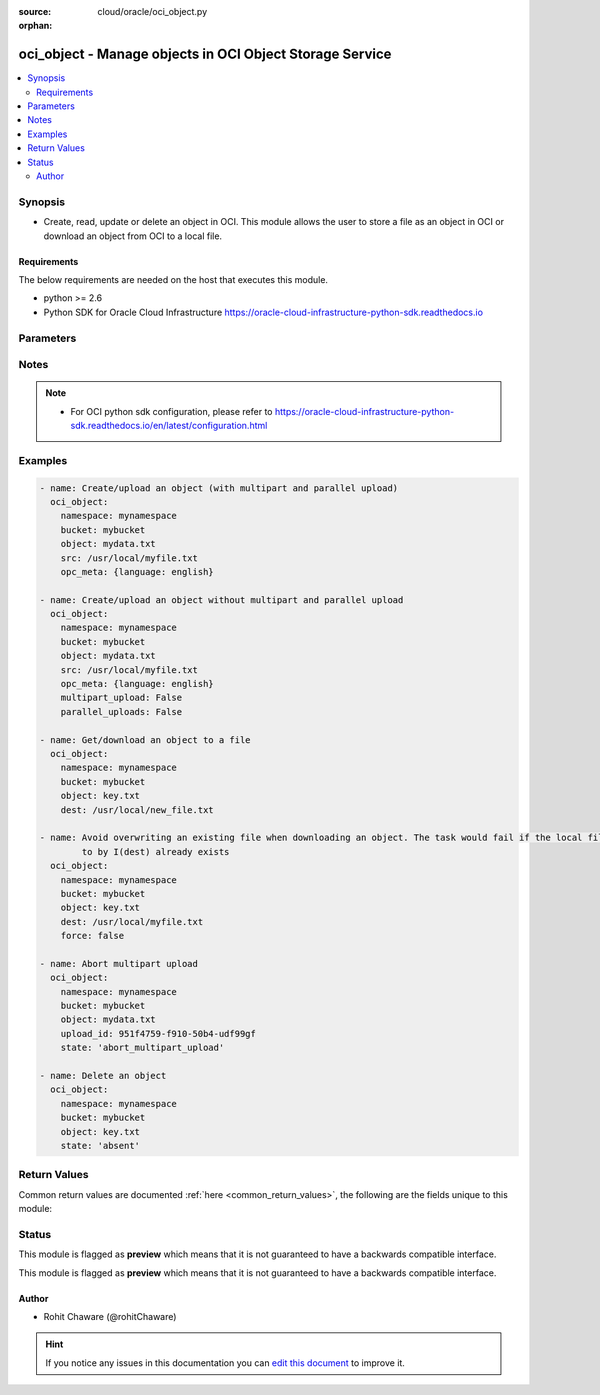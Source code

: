 :source: cloud/oracle/oci_object.py

:orphan:

.. _oci_object_module:


oci_object - Manage objects in OCI Object Storage Service
+++++++++++++++++++++++++++++++++++++++++++++++++++++++++

.. versionadded:: 2.5

.. contents::
   :local:
   :depth: 2


Synopsis
--------
- Create, read, update or delete an object in OCI. This module allows the user to store a file as an object in OCI or download an object from OCI to a local file.



Requirements
~~~~~~~~~~~~
The below requirements are needed on the host that executes this module.

- python >= 2.6
- Python SDK for Oracle Cloud Infrastructure https://oracle-cloud-infrastructure-python-sdk.readthedocs.io


Parameters
----------

.. raw:: html

    <table  border=0 cellpadding=0 class="documentation-table">
        <tr>
            <th colspan="1">Parameter</th>
            <th>Choices/<font color="blue">Defaults</font></th>
                        <th width="100%">Comments</th>
        </tr>
                    <tr>
                                                                <td colspan="1">
                    <b>api_user</b>
                                                                            </td>
                                <td>
                                                                                                                                                            </td>
                                                                <td>
                                                                        <div>The OCID of the user, on whose behalf, OCI APIs are invoked. If not set, then the value of the OCI_USER_OCID environment variable, if any, is used. This option is required if the user is not specified through a configuration file (See <code>config_file_location</code>). To get the user's OCID, please refer <a href='https://docs.us-phoenix-1.oraclecloud.com/Content/API/Concepts/apisigningkey.htm'>https://docs.us-phoenix-1.oraclecloud.com/Content/API/Concepts/apisigningkey.htm</a>.</div>
                                                                                </td>
            </tr>
                                <tr>
                                                                <td colspan="1">
                    <b>api_user_fingerprint</b>
                                                                            </td>
                                <td>
                                                                                                                                                            </td>
                                                                <td>
                                                                        <div>Fingerprint for the key pair being used. If not set, then the value of the OCI_USER_FINGERPRINT environment variable, if any, is used. This option is required if the key fingerprint is not specified through a configuration file (See <code>config_file_location</code>). To get the key pair's fingerprint value please refer <a href='https://docs.us-phoenix-1.oraclecloud.com/Content/API/Concepts/apisigningkey.htm'>https://docs.us-phoenix-1.oraclecloud.com/Content/API/Concepts/apisigningkey.htm</a>.</div>
                                                                                </td>
            </tr>
                                <tr>
                                                                <td colspan="1">
                    <b>api_user_key_file</b>
                                                                            </td>
                                <td>
                                                                                                                                                            </td>
                                                                <td>
                                                                        <div>Full path and filename of the private key (in PEM format). If not set, then the value of the OCI_USER_KEY_FILE variable, if any, is used. This option is required if the private key is not specified through a configuration file (See <code>config_file_location</code>). If the key is encrypted with a pass-phrase, the <code>api_user_key_pass_phrase</code> option must also be provided.</div>
                                                                                </td>
            </tr>
                                <tr>
                                                                <td colspan="1">
                    <b>api_user_key_pass_phrase</b>
                                                                            </td>
                                <td>
                                                                                                                                                            </td>
                                                                <td>
                                                                        <div>Passphrase used by the key referenced in <code>api_user_key_file</code>, if it is encrypted. If not set, then the value of the OCI_USER_KEY_PASS_PHRASE variable, if any, is used. This option is required if the key passphrase is not specified through a configuration file (See <code>config_file_location</code>).</div>
                                                                                </td>
            </tr>
                                <tr>
                                                                <td colspan="1">
                    <b>auth_type</b>
                                                                            </td>
                                <td>
                                                                                                                            <ul><b>Choices:</b>
                                                                                                                                                                <li><div style="color: blue"><b>api_key</b>&nbsp;&larr;</div></li>
                                                                                                                                                                                                <li>instance_principal</li>
                                                                                    </ul>
                                                                            </td>
                                                                <td>
                                                                        <div>The type of authentication to use for making API requests. By default <code>auth_type=&quot;api_key&quot;</code> based authentication is performed and the API key (see <em>api_user_key_file</em>) in your config file will be used. If this 'auth_type' module option is not specified, the value of the OCI_ANSIBLE_AUTH_TYPE, if any, is used. Use <code>auth_type=&quot;instance_principal&quot;</code> to use instance principal based authentication when running ansible playbooks within an OCI compute instance.</div>
                                                                                </td>
            </tr>
                                <tr>
                                                                <td colspan="1">
                    <b>bucket_name</b>
                                        <br/><div style="font-size: small; color: red">required</div>                                    </td>
                                <td>
                                                                                                                                                            </td>
                                                                <td>
                                                                        <div>Name of the bucket in which the object exists.</div>
                                                                                        <div style="font-size: small; color: darkgreen"><br/>aliases: bucket</div>
                                    </td>
            </tr>
                                <tr>
                                                                <td colspan="1">
                    <b>config_file_location</b>
                                                                            </td>
                                <td>
                                                                                                                                                            </td>
                                                                <td>
                                                                        <div>Path to configuration file. If not set then the value of the OCI_CONFIG_FILE environment variable, if any, is used. Otherwise, defaults to ~/.oci/config.</div>
                                                                                </td>
            </tr>
                                <tr>
                                                                <td colspan="1">
                    <b>config_profile_name</b>
                                                                            </td>
                                <td>
                                                                                                                                                                    <b>Default:</b><br/><div style="color: blue">DEFAULT</div>
                                    </td>
                                                                <td>
                                                                        <div>The profile to load from the config file referenced by <code>config_file_location</code>. If not set, then the value of the OCI_CONFIG_PROFILE environment variable, if any, is used. Otherwise, defaults to the &quot;DEFAULT&quot; profile in <code>config_file_location</code>.</div>
                                                                                </td>
            </tr>
                                <tr>
                                                                <td colspan="1">
                    <b>content_encoding</b>
                                                                            </td>
                                <td>
                                                                                                                                                            </td>
                                                                <td>
                                                                        <div>The content encoding of the object to be uploaded.</div>
                                                                                </td>
            </tr>
                                <tr>
                                                                <td colspan="1">
                    <b>content_language</b>
                                                                            </td>
                                <td>
                                                                                                                                                            </td>
                                                                <td>
                                                                        <div>The content language of the object to be uploaded.</div>
                                                                                </td>
            </tr>
                                <tr>
                                                                <td colspan="1">
                    <b>content_length</b>
                                                                            </td>
                                <td>
                                                                                                                                                            </td>
                                                                <td>
                                                                        <div>The content length of the object body to be uploaded.</div>
                                                                                </td>
            </tr>
                                <tr>
                                                                <td colspan="1">
                    <b>content_md5</b>
                                                                            </td>
                                <td>
                                                                                                                                                            </td>
                                                                <td>
                                                                        <div>The base-64 encoded MD5 hash of the body to be uploaded.</div>
                                                                                </td>
            </tr>
                                <tr>
                                                                <td colspan="1">
                    <b>content_type</b>
                                                                            </td>
                                <td>
                                                                                                                                                                    <b>Default:</b><br/><div style="color: blue">application/octet-stream</div>
                                    </td>
                                                                <td>
                                                                        <div>The content type of the object to be uploaded.</div>
                                                                                </td>
            </tr>
                                <tr>
                                                                <td colspan="1">
                    <b>dest</b>
                                                                            </td>
                                <td>
                                                                                                                                                            </td>
                                                                <td>
                                                                        <div>The destination file path when downloading an object. Use with <em>state=present</em> to download an object. This option is mutually exclusive with <em>src</em>.</div>
                                                                                </td>
            </tr>
                                <tr>
                                                                <td colspan="1">
                    <b>force</b>
                    <br/><div style="font-size: small; color: red">bool</div>                                                        </td>
                                <td>
                                                                                                                                                                                                                    <ul><b>Choices:</b>
                                                                                                                                                                <li>no</li>
                                                                                                                                                                                                <li><div style="color: blue"><b>yes</b>&nbsp;&larr;</div></li>
                                                                                    </ul>
                                                                            </td>
                                                                <td>
                                                                        <div>Force overwriting existing local file when downloading or existing remote object when uploading.</div>
                                                                                        <div style="font-size: small; color: darkgreen"><br/>aliases: overwrite</div>
                                    </td>
            </tr>
                                <tr>
                                                                <td colspan="1">
                    <b>multipart_upload</b>
                                                                            </td>
                                <td>
                                                                                                                                                                                                                <b>Default:</b><br/><div style="color: blue">yes</div>
                                    </td>
                                                                <td>
                                                                        <div>Use <em>multipart_upload=True</em> to use multipart upload feature to upload an large object. Disable multipart upload feature with <em>multipart_upload=False</em></div>
                                                                                </td>
            </tr>
                                <tr>
                                                                <td colspan="1">
                    <b>namespace_name</b>
                                        <br/><div style="font-size: small; color: red">required</div>                                    </td>
                                <td>
                                                                                                                                                            </td>
                                                                <td>
                                                                        <div>Name of the namespace in which the object exists.</div>
                                                                                        <div style="font-size: small; color: darkgreen"><br/>aliases: namespace</div>
                                    </td>
            </tr>
                                <tr>
                                                                <td colspan="1">
                    <b>object_name</b>
                                        <br/><div style="font-size: small; color: red">required</div>                                    </td>
                                <td>
                                                                                                                                                            </td>
                                                                <td>
                                                                        <div>Name of the object. For naming convention, refer <a href='https://docs.us-phoenix-1.oraclecloud.com/Content/Object/Tasks/managingobjects.htm#namerequirements'>https://docs.us-phoenix-1.oraclecloud.com/Content/Object/Tasks/managingobjects.htm#namerequirements</a>.</div>
                                                                                        <div style="font-size: small; color: darkgreen"><br/>aliases: name, object</div>
                                    </td>
            </tr>
                                <tr>
                                                                <td colspan="1">
                    <b>opc_client_request_id</b>
                                                                            </td>
                                <td>
                                                                                                                                                            </td>
                                                                <td>
                                                                        <div>The client request ID for tracing.</div>
                                                                                </td>
            </tr>
                                <tr>
                                                                <td colspan="1">
                    <b>opc_meta</b>
                                                                            </td>
                                <td>
                                                                                                                                                            </td>
                                                                <td>
                                                                        <div>User-defined metadata dict(str,str) for the object to be uploaded.</div>
                                                                                        <div style="font-size: small; color: darkgreen"><br/>aliases: metadata</div>
                                    </td>
            </tr>
                                <tr>
                                                                <td colspan="1">
                    <b>parallel_uploads</b>
                                                                            </td>
                                <td>
                                                                                                                                                                                                                <b>Default:</b><br/><div style="color: blue">yes</div>
                                    </td>
                                                                <td>
                                                                        <div>Use <em>parallel_uploads=True</em> to use parallel upload feature to upload an object. Disable parallel upload feature with <em>parallel_uploads=False</em>. Parallel upload feature works only when <em>multipart_upload=True</em>.</div>
                                                                                </td>
            </tr>
                                <tr>
                                                                <td colspan="1">
                    <b>region</b>
                                                                            </td>
                                <td>
                                                                                                                                                            </td>
                                                                <td>
                                                                        <div>The Oracle Cloud Infrastructure region to use for all OCI API requests. If not set, then the value of the OCI_REGION variable, if any, is used. This option is required if the region is not specified through a configuration file (See <code>config_file_location</code>). Please refer to <a href='https://docs.us-phoenix-1.oraclecloud.com/Content/General/Concepts/regions.htm'>https://docs.us-phoenix-1.oraclecloud.com/Content/General/Concepts/regions.htm</a> for more information on OCI regions.</div>
                                                                                </td>
            </tr>
                                <tr>
                                                                <td colspan="1">
                    <b>src</b>
                                                                            </td>
                                <td>
                                                                                                                                                            </td>
                                                                <td>
                                                                        <div>The source file path when uploading an object. Use with <em>state=present</em> to upload an object. This option is mutually exclusive with <em>dest</em>.</div>
                                                                                </td>
            </tr>
                                <tr>
                                                                <td colspan="1">
                    <b>state</b>
                                                                            </td>
                                <td>
                                                                                                                            <ul><b>Choices:</b>
                                                                                                                                                                <li><div style="color: blue"><b>present</b>&nbsp;&larr;</div></li>
                                                                                                                                                                                                <li>absent</li>
                                                                                                                                                                                                <li>abort_multipart_upload</li>
                                                                                    </ul>
                                                                            </td>
                                                                <td>
                                                                        <div>The final state of the object after the task. Use <em>state=absent</em> with <em>object</em> to delete a specific object. Use <em>state=present</em> with <em>dest</em> to download an object. Use <em>state=present</em> with <em>src</em> to upload an object. Use <em>state=abort_multipart_upload</em> with <em>object</em> and <em>upload_id</em> to abort a specific multipart object upload.</div>
                                                                                </td>
            </tr>
                                <tr>
                                                                <td colspan="1">
                    <b>tenancy</b>
                                                                            </td>
                                <td>
                                                                                                                                                            </td>
                                                                <td>
                                                                        <div>OCID of your tenancy. If not set, then the value of the OCI_TENANCY variable, if any, is used. This option is required if the tenancy OCID is not specified through a configuration file (See <code>config_file_location</code>). To get the tenancy OCID, please refer <a href='https://docs.us-phoenix-1.oraclecloud.com/Content/API/Concepts/apisigningkey.htm'>https://docs.us-phoenix-1.oraclecloud.com/Content/API/Concepts/apisigningkey.htm</a></div>
                                                                                </td>
            </tr>
                                <tr>
                                                                <td colspan="1">
                    <b>upload_id</b>
                                                                            </td>
                                <td>
                                                                                                                                                            </td>
                                                                <td>
                                                                        <div>The upload ID for a multipart upload. Use with <em>state=abort_multipart_upload</em> to abort an in-progress multipart upload, and delete all the parts that have been uploaded.</div>
                                                                                </td>
            </tr>
                        </table>
    <br/>


Notes
-----

.. note::
    - For OCI python sdk configuration, please refer to https://oracle-cloud-infrastructure-python-sdk.readthedocs.io/en/latest/configuration.html


Examples
--------

.. code-block:: yaml+jinja

    
    - name: Create/upload an object (with multipart and parallel upload)
      oci_object:
        namespace: mynamespace
        bucket: mybucket
        object: mydata.txt
        src: /usr/local/myfile.txt
        opc_meta: {language: english}

    - name: Create/upload an object without multipart and parallel upload
      oci_object:
        namespace: mynamespace
        bucket: mybucket
        object: mydata.txt
        src: /usr/local/myfile.txt
        opc_meta: {language: english}
        multipart_upload: False
        parallel_uploads: False

    - name: Get/download an object to a file
      oci_object:
        namespace: mynamespace
        bucket: mybucket
        object: key.txt
        dest: /usr/local/new_file.txt

    - name: Avoid overwriting an existing file when downloading an object. The task would fail if the local file pointed
            to by I(dest) already exists
      oci_object:
        namespace: mynamespace
        bucket: mybucket
        object: key.txt
        dest: /usr/local/myfile.txt
        force: false

    - name: Abort multipart upload
      oci_object:
        namespace: mynamespace
        bucket: mybucket
        object: mydata.txt
        upload_id: 951f4759-f910-50b4-udf99gf
        state: 'abort_multipart_upload'

    - name: Delete an object
      oci_object:
        namespace: mynamespace
        bucket: mybucket
        object: key.txt
        state: 'absent'




Return Values
-------------
Common return values are documented :ref:`here <common_return_values>`, the following are the fields unique to this module:

.. raw:: html

    <table border=0 cellpadding=0 class="documentation-table">
        <tr>
            <th colspan="1">Key</th>
            <th>Returned</th>
            <th width="100%">Description</th>
        </tr>
                    <tr>
                                <td colspan="1">
                    <b>object</b>
                    <br/><div style="font-size: small; color: red">dict</div>
                                    </td>
                <td>On successful operation</td>
                <td>
                                            <div>OCI object details</div>
                                        <br/>
                                            <div style="font-size: smaller"><b>Sample:</b></div>
                                                <div style="font-size: smaller; color: blue; word-wrap: break-word; word-break: break-all;">{'Content-Length': '165661', 'opc-request-id': '79bcd894-8a9d-fbfe-3717-fd92d518d0a1', 'Access-Control-Expose-Headers': 'Access-Control-Allow-Credentials,Access-Control-Allow-Methods, Access-Control-Allow-Origin,Content-Length,Content-MD5,Content-Type,ETag,Last-Modified,opc-client-info, opc-meta-author,opc-meta-doc-genre,opc-request-id', 'opc-meta-author': 'RC', 'Access-Control-Allow-Credentials': 'true', 'Content-MD5': '3zBENq6MBnedDrpl2+SttQ==', 'Last-Modified': 'Tue, 10 Oct 2017 13:57:20 GMT', 'Connection': 'keep-alive', 'ETag': '5B3287C054A51CB6E053824310AC257B', 'opc-multipart-md5': 'eoYNSi2Jkc2gMKksGkXOrQ', 'Date': 'Tue, 10 Oct 2017 13:58:02 GMT', 'Access-Control-Allow-Origin': '*', 'Access-Control-Allow-Methods': 'POST,PUT,GET,HEAD,DELETE,OPTIONS', 'Content-Type': 'image/png'}</div>
                                    </td>
            </tr>
                        </table>
    <br/><br/>


Status
------



This module is flagged as **preview** which means that it is not guaranteed to have a backwards compatible interface.


This module is flagged as **preview** which means that it is not guaranteed to have a backwards compatible interface.



Author
~~~~~~

- Rohit Chaware (@rohitChaware)


.. hint::
    If you notice any issues in this documentation you can `edit this document <https://github.com/ansible/ansible/edit/devel/lib/ansible/modules/cloud/oracle/oci_object.py?description=%3C!---%20Your%20description%20here%20--%3E%0A%0A%2Blabel:%20docsite_pr>`_ to improve it.

